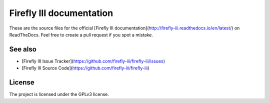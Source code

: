 Firefly III documentation
=========================

These are the source files for the official [Firefly III documentation](http://firefly-iii.readthedocs.io/en/latest/) on ReadTheDocs. Feel free to create a pull request if you spot a mistake.

See also
--------

- [Firefly III Issue Tracker](https://github.com/firefly-iii/firefly-iii/issues)
- [Firefly III Source Code](https://github.com/firefly-iii/firefly-iii)

License
-------

The project is licensed under the GPLv3 license.